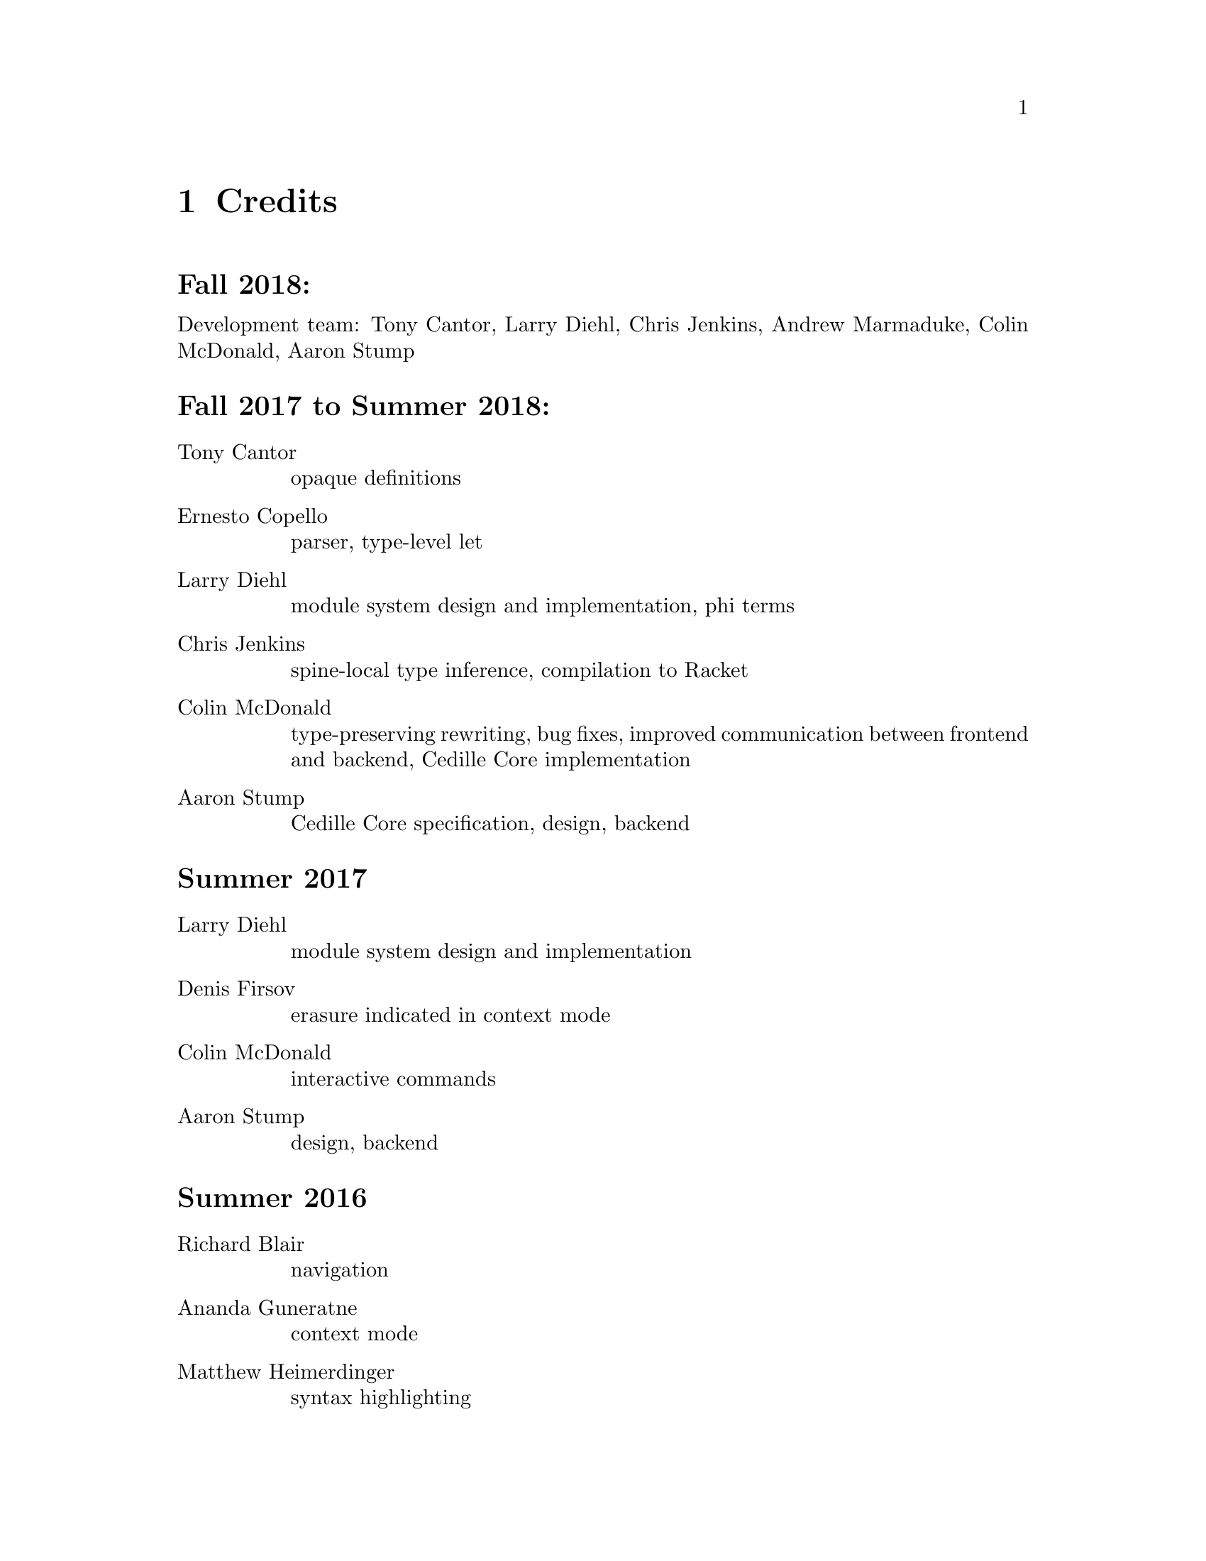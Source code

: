 @node credits,about,roadmap,Top

@chapter Credits

@unnumberedsec Fall 2018:

Development team: Tony Cantor, Larry Diehl, Chris Jenkins, Andrew Marmaduke, Colin McDonald, Aaron Stump

@unnumberedsec Fall 2017 to Summer 2018:
@table @asis

@item Tony Cantor
opaque definitions

@item Ernesto Copello
parser, type-level let

@item Larry Diehl
module system design and implementation, phi terms

@item Chris Jenkins
spine-local type inference, compilation to Racket

@item Colin McDonald
type-preserving rewriting, bug fixes, improved communication between frontend and backend, Cedille Core implementation

@item Aaron Stump
Cedille Core specification, design, backend

@end table

@unnumberedsec Summer 2017

@table @asis

@item Larry Diehl
module system design and implementation

@item Denis Firsov
erasure indicated in context mode

@item Colin McDonald
interactive commands

@item Aaron Stump
design, backend

@end table

@unnumberedsec Summer 2016

@table @asis

@item Richard Blair
navigation

@item Ananda Guneratne
context mode

@item Matthew Heimerdinger
syntax highlighting

@item Chad Reynolds
summary mode , initial documentation

@item Aaron Stump
design, backend

@end table

@unnumberedsec Spring 2016

@table @asis
@item Aaron Stump
initial implementation

@end table

@unnumberedsec 2015

@table @asis

@item Carl A. Olson
se-mode for structured navigation

@end table

